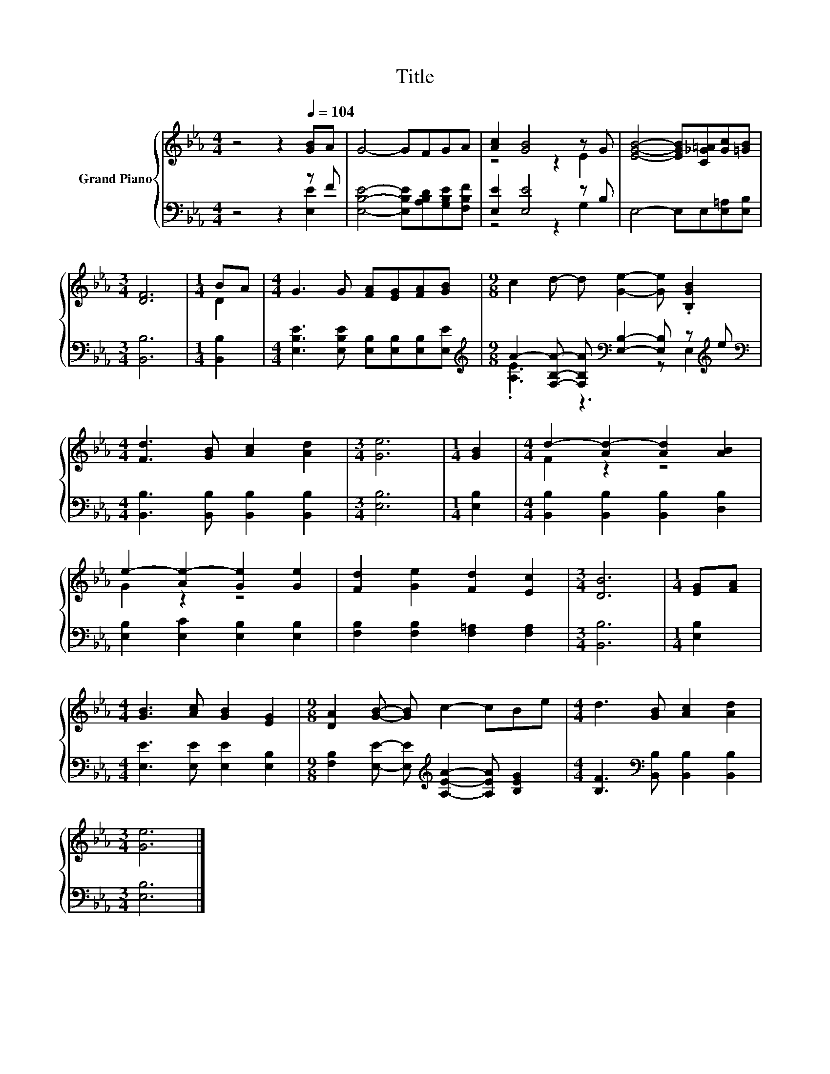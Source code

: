 X:1
T:Title
%%score { ( 1 4 ) | ( 2 3 ) }
L:1/8
M:4/4
K:Eb
V:1 treble nm="Grand Piano"
V:4 treble 
V:2 bass 
V:3 bass 
V:1
 z4 z2[Q:1/4=104] [GB]A | G4- GFGA | [Ac]2 [GB]4 z G | [EGB]4- [EGB][C_G=A][Gc][=GB] | %4
[M:3/4] [DF]6 |[M:1/4] BA |[M:4/4] G3 G [FA][EG][FA][GB] |[M:9/8] c2 d- d [Ge]2- [Ge] .[B,GB]2 | %8
[M:4/4] [Fd]3 [GB] [Ac]2 [Ad]2 |[M:3/4] [Ge]6 |[M:1/4] [GB]2 |[M:4/4] d2- [Ad-]2 [Ad]2 [AB]2 | %12
 e2- [Ae-]2 [Ge]2 [Ge]2 | [Fd]2 [Ge]2 [Fd]2 [Ec]2 |[M:3/4] [DB]6 |[M:1/4] [EG][FA] | %16
[M:4/4] [GB]3 [Ac] [GB]2 [EG]2 |[M:9/8] [DA]2 [GB]- [GB] c2- cBe |[M:4/4] d3 [GB] [Ac]2 [Ad]2 | %19
[M:3/4] [Ge]6 |] %20
V:2
 z4 z2 z F | [E,B,E]4- [E,B,E][A,B,D][G,B,E][F,B,F] | [E,E]2 [E,E]4 z B, | E,4- E,E,[E,=A,][E,B,] | %4
[M:3/4] [B,,B,]6 |[M:1/4] [B,,B,]2 |[M:4/4] [E,B,E]3 [E,B,E] [E,B,][E,B,][E,B,][E,E] | %7
[M:9/8][K:treble] A2- [F,B,A]- [F,B,A][K:bass] [E,B,]2- [E,B,] z[K:treble] e | %8
[M:4/4][K:bass] [B,,B,]3 [B,,B,] [B,,B,]2 [B,,B,]2 |[M:3/4] [E,B,]6 |[M:1/4] [E,B,]2 | %11
[M:4/4] [B,,B,]2 [B,,B,]2 [B,,B,]2 [D,B,]2 | [E,B,]2 [E,C]2 [E,B,]2 [E,B,]2 | %13
 [F,B,]2 [F,B,]2 [F,=A,]2 [F,A,]2 |[M:3/4] [B,,B,]6 |[M:1/4] [E,B,]2 | %16
[M:4/4] [E,E]3 [E,E] [E,E]2 [E,B,]2 | %17
[M:9/8] [F,B,]2 [E,E]- [E,E][K:treble] [A,EA]2- [A,EA] [B,EG]2 | %18
[M:4/4] [B,F]3[K:bass] [B,,B,] [B,,B,]2 [B,,B,]2 |[M:3/4] [E,B,]6 |] %20
V:3
 z4 z2 [E,E]2 | x8 | z4 z2 G,2 | x8 |[M:3/4] x6 |[M:1/4] x2 |[M:4/4] x8 | %7
[M:9/8][K:treble] .[A,E]3 z3[K:bass] z E,2[K:treble] |[M:4/4][K:bass] x8 |[M:3/4] x6 |[M:1/4] x2 | %11
[M:4/4] x8 | x8 | x8 |[M:3/4] x6 |[M:1/4] x2 |[M:4/4] x8 |[M:9/8] x4[K:treble] x5 | %18
[M:4/4] x3[K:bass] x5 |[M:3/4] x6 |] %20
V:4
 x8 | x8 | z4 z2 E2 | x8 |[M:3/4] x6 |[M:1/4] D2 |[M:4/4] x8 |[M:9/8] x9 |[M:4/4] x8 |[M:3/4] x6 | %10
[M:1/4] x2 |[M:4/4] F2 z2 z4 | G2 z2 z4 | x8 |[M:3/4] x6 |[M:1/4] x2 |[M:4/4] x8 |[M:9/8] x9 | %18
[M:4/4] x8 |[M:3/4] x6 |] %20

